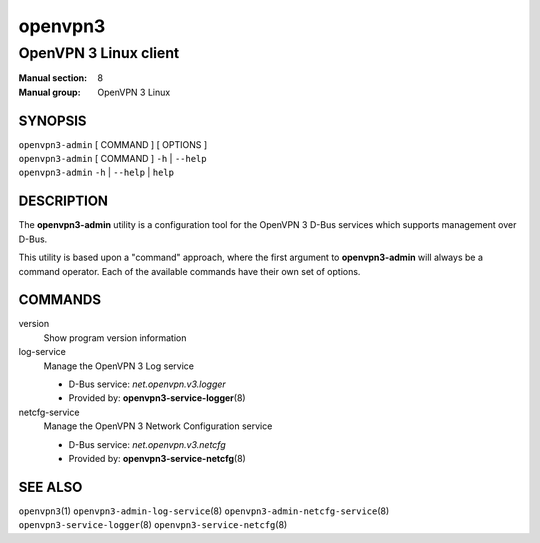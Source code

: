 ========
openvpn3
========

----------------------
OpenVPN 3 Linux client
----------------------

:Manual section: 8
:Manual group: OpenVPN 3 Linux

SYNOPSIS
========
| ``openvpn3-admin`` [ COMMAND ] [ OPTIONS ]
| ``openvpn3-admin`` [ COMMAND ] ``-h`` | ``--help``
| ``openvpn3-admin`` ``-h`` | ``--help`` | ``help``


DESCRIPTION
===========
The **openvpn3-admin** utility is a configuration tool for the OpenVPN 3
D-Bus services which supports management over D-Bus.

This utility is based upon a "command" approach, where the first argument
to **openvpn3-admin** will always be a command operator.  Each of the
available commands have their own set of options.


COMMANDS
========

version
                Show program version information

log-service
                Manage the OpenVPN 3 Log service

                * D-Bus service: *net.openvpn.v3.logger*
                * Provided by: **openvpn3-service-logger**\(8)

netcfg-service
                Manage the OpenVPN 3 Network Configuration service

                * D-Bus service: *net.openvpn.v3.netcfg*
                * Provided by: **openvpn3-service-netcfg**\(8)


SEE ALSO
========

``openvpn3``\(1)
``openvpn3-admin-log-service``\(8)
``openvpn3-admin-netcfg-service``\(8)
``openvpn3-service-logger``\(8)
``openvpn3-service-netcfg``\(8)

